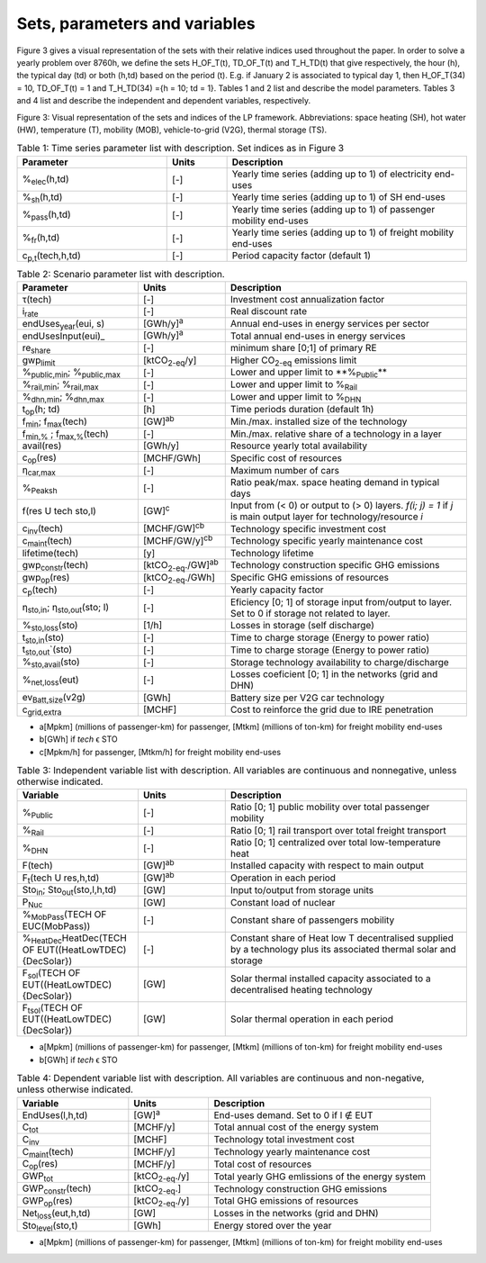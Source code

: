 .. _Sets: 

Sets, parameters and variables
==============================

Figure 3 gives a visual representation of the sets with their relative indices used throughout the
paper.
In order to solve a yearly problem over 8760h, we define the sets H_OF_T(t), TD_OF_T(t) and T_H_TD(t) that give respectively, the hour (h), the typical day (td) or both (h,td) based on the period (t). E.g. if January 2 is associated to typical day 1, then H_OF_T(34) = 10,  TD_OF_T(t) = 1 and T_H_TD(34) ={h = 10; td = 1}.
Tables 1 and 2 list and describe the model parameters. Tables 3 and 4 list and describe the independent and dependent variables, respectively.

.. image:: images/Sets.PNG

Figure 3: Visual representation of the sets and indices of the LP framework. Abbreviations: space heating (SH), hot water (HW), temperature (T), mobility (MOB), vehicle-to-grid (V2G), thermal storage (TS).


.. list-table:: Table 1: Time series parameter list with description. Set indices as in Figure 3
   :widths: 25 10 40
   :header-rows: 1

   * - Parameter
     - Units
     - Description
   * - %\ :sub:`elec`\ (h,td)
     - [-]
     - Yearly time series (adding up to 1) of electricity end-uses
   * - %\ :sub:`sh`\ (h,td)
     - [-]
     - Yearly time series (adding up to 1) of SH end-uses
   * - %\ :sub:`pass`\ (h,td)
     - [-]
     - Yearly time series (adding up to 1) of passenger mobility end-uses
   * - %\ :sub:`fr`\ (h,td)
     - [-]
     - Yearly time series (adding up to 1) of freight mobility end-uses
   * - c\ :sub:`p,t`\ (tech,h,td)
     - [-]
     - Period capacity factor (default 1)



.. list-table:: Table 2: Scenario parameter list with description.
   :widths: 25 18 50
   :header-rows: 1

   * - Parameter
     - Units
     - Description
   * - τ(tech)
     - [-]
     - Investment cost annualization factor
   * - i\ :sub:`rate`\ 
     - [-]
     - Real discount rate
   * - endUses\ :sub:`year`\ (eui, s)
     - [GWh/y]\ :sup:`a`\ 
     - Annual end-uses in energy services per sector
   * - endUsesInput(eui)_
     - [GWh/y]\ :sup:`a`\ 
     - Total annual end-uses in energy services
   * - re\ :sub:`share`\ 
     - [-]
     - minimum share [0;1] of primary RE
   * - gwp\ :sub:`limit`\ 
     - [ktCO\ :sub:`2-eq`\ /y]
     - Higher CO\ :sub:`2-eq`\  emissions limit
   * - %\ :sub:`public,min`\ ; %\ :sub:`public,max`\ 
     - [-] 
     - Lower and upper limit to **%\ :sub:`Public`\ ** 
   * - %\ :sub:`rail,min`\ ; %\ :sub:`rail,max`\ 
     - [-]
     - Lower and upper limit to %\ :sub:`Rail`\ 
   * - %\ :sub:`dhn,min`\ ; %\ :sub:`dhn,max`\ 
     - [-] 
     - Lower and upper limit to %\ :sub:`DHN`\ 
   * - t\ :sub:`op`\ (h; td)
     - [h]
     - Time periods duration (default 1h)
   * - f\ :sub:`min`\ ; f\ :sub:`max`\ (tech)
     - [GW]\ :sup:`ab`\ 
     - Min./max. installed size of the technology
   * - f\ :sub:`min,%`\  ; f\ :sub:`max,%`\ (tech)
     - [-]
     - Min./max. relative share of a technology in a layer
   * - avail(res)
     - [GWh/y]
     - Resource yearly total availability
   * - c\ :sub:`op`\ (res)
     - [MCHF/GWh] 
     - Specific cost of resources
   * - η\ :sub:`car,max`\ 
     - [-]
     - Maximum number of cars
   * - %\ :sub:`Peaksh`\  
     - [-]
     - Ratio peak/max. space heating demand in typical days
   * - f(res U tech \ sto,l)
     - [GW]\ :sup:`c`\ 
     - Input from (< 0) or output to (> 0) layers. *f(i; j) = 1* if *j* is main output layer for technology/resource *i*
   * - c\ :sub:`inv`\ (tech)
     - [MCHF/GW]\ :sup:`cb`\ 
     - Technology specific investment cost
   * - c\ :sub:`maint`\ (tech)
     - [MCHF/GW/y]\ :sup:`cb`\ 
     - Technology specific yearly maintenance cost
   * - lifetime(tech)
     - [y]
     - Technology lifetime
   * - gwp\ :sub:`constr`\ (tech)
     - [ktCO\ :sub:`2-eq`\ ./GW]\ :sup:`ab`\ 
     - Technology construction specific GHG emissions
   * - gwp\ :sub:`op`\ (res)
     - [ktCO\ :sub:`2-eq`\ ./GWh]
     - Specific GHG emissions of resources
   * - c\ :sub:`p`\ (tech)
     - [-]
     - Yearly capacity factor
   * - η\ :sub:`sto,in`\ ; η\ :sub:`sto,out`\ (sto; l)
     - [-]
     - Eficiency [0; 1] of storage input from/output to layer. Set to 0 if storage not related to layer.
   * - %\ :sub:`sto,loss`\ (sto)
     - [1/h]
     - Losses in storage (self discharge)
   * - t\ :sub:`sto,in`\ (sto)
     - [-]
     - Time to charge storage (Energy to power ratio)
   * - t\ :sub:`sto,out`\ `\ (sto)
     - [-]
     - Time to charge storage (Energy to power ratio)
   * - %\ :sub:`sto,avail`\ (sto)
     - [-]
     - Storage technology availability to charge/discharge
   * - %\ :sub:`net,loss`\ (eut)
     - [-]
     - Losses coeficient [0; 1] in the networks (grid and DHN)
   * - ev\ :sub:`Batt,size`\ (v2g)
     - [GWh]
     - Battery size per V2G car technology
   * - c\ :sub:`grid,extra`\ 
     - [MCHF]
     - Cost to reinforce the grid due to IRE penetration



* a[Mpkm] (millions of passenger-km) for passenger, [Mtkm] (millions of ton-km) for freight mobility end-uses
* b[GWh] if *tech* ϵ STO
* c[Mpkm/h] for passenger, [Mtkm/h] for freight mobility end-uses


.. list-table:: Table 3: Independent variable list with description. All variables are continuous and nonnegative, unless otherwise indicated.
   :widths: 25 18 50
   :header-rows: 1

   * - Variable
     - Units
     - Description
   * - %\ :sub:`Public`\ 
     - [-]
     - Ratio [0; 1] public mobility over total passenger mobility
   * - %\ :sub:`Rail`\ 
     - [-]
     - Ratio [0; 1] rail transport over total freight transport
   * - %\ :sub:`DHN`\ 
     - [-]
     - Ratio [0; 1] centralized over total low-temperature heat
   * - F(tech)
     - [GW]\ :sup:`ab`\ 
     - Installed capacity with respect to main output
   * - F\ :sub:`t`\ (tech U res,h,td)
     - [GW]\ :sup:`ab`\ 
     - Operation in each period
   * - Sto\ :sub:`in`\ ; Sto\ :sub:`out`\ (sto,l,h,td)
     - [GW]
     - Input to/output from storage units
   * - P\ :sub:`Nuc`\ 
     - [GW]
     - Constant load of nuclear
   * - %\ :sub:`MobPass`\ (TECH OF EUC(MobPass))
     - [-]
     - Constant share of passengers mobility
   * - %\ :sub:`HeatDec`\ HeatDec(TECH OF EUT((HeatLowTDEC) \ {DecSolar})
     - [-]
     - Constant share of Heat low T decentralised supplied by a technology plus its associated thermal solar and storage
   * - F\ :sub:`sol`\ (TECH OF EUT((HeatLowTDEC) \ {DecSolar})
     - [GW]
     - Solar thermal installed capacity associated to a decentralised heating technology
   * - F\ :sub:`tsol`\ (TECH OF EUT((HeatLowTDEC) \ {DecSolar})
     - [GW]
     - Solar thermal operation in each period
     

* a[Mpkm] (millions of passenger-km) for passenger, [Mtkm] (millions of ton-km) for freight mobility end-uses 
* b[GWh] if *tech* ϵ STO


.. list-table:: Table 4: Dependent variable list with description. All variables are continuous and non-negative, unless otherwise indicated.
   :widths: 25 18 50
   :header-rows: 1

   * - Variable
     - Units
     - Description
   * - EndUses(l,h,td)
     - [GW]\ :sup:`a`\  
     - End-uses demand. Set to 0 if l ∉ EUT
   * - C\ :sub:`tot`\ 
     - [MCHF/y]
     - Total annual cost of the energy system
   * - C\ :sub:`inv`\ 
     - [MCHF]
     - Technology total investment cost
   * - C\ :sub:`maint`\ (tech)
     - [MCHF/y]
     - Technology yearly maintenance cost
   * - C\ :sub:`op`\ (res)
     - [MCHF/y]
     - Total cost of resources
   * - GWP\ :sub:`tot`\ 
     - [ktCO\ :sub:`2-eq`\ ./y]
     - Total yearly GHG emlissions of the energy system
   * - GWP\ :sub:`constr`\ (tech)
     - [ktCO\ :sub:`2-eq`\ .]
     - Technology construction GHG emissions
   * - GWP\ :sub:`op`\ (res)
     - [ktCO\ :sub:`2-eq`\ ./y]
     - Total GHG emissions of resources
   * - Net\ :sub:`loss`\ (eut,h,td)
     - [GW]
     - Losses in the networks (grid and DHN)
   * - Sto\ :sub:`level`\ (sto,t)
     - [GWh]
     - Energy stored over the year


* a[Mpkm] (millions of passenger-km) for passenger, [Mtkm] (millions of ton-km) for freight mobility end-uses

